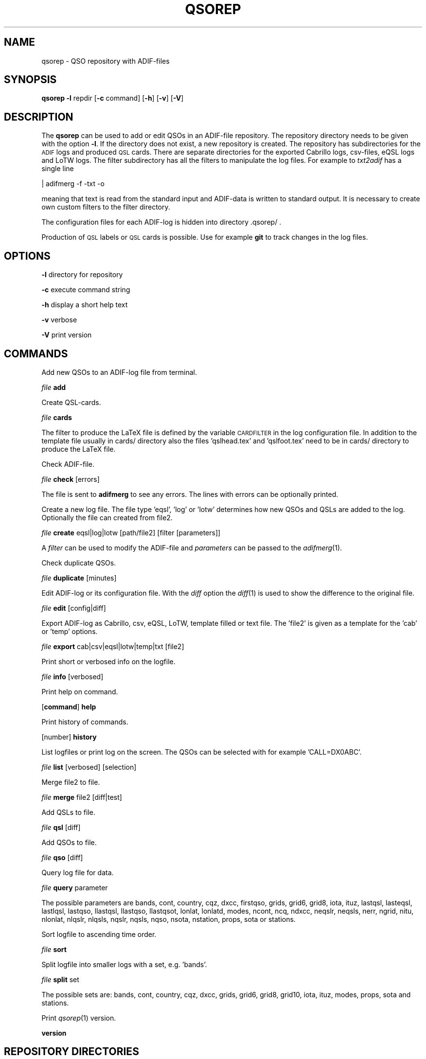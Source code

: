.\" Automatically generated by Pod::Man 2.22 (Pod::Simple 3.13)
.\"
.\" Standard preamble:
.\" ========================================================================
.de Sp \" Vertical space (when we can't use .PP)
.if t .sp .5v
.if n .sp
..
.de Vb \" Begin verbatim text
.ft CW
.nf
.ne \\$1
..
.de Ve \" End verbatim text
.ft R
.fi
..
.\" Set up some character translations and predefined strings.  \*(-- will
.\" give an unbreakable dash, \*(PI will give pi, \*(L" will give a left
.\" double quote, and \*(R" will give a right double quote.  \*(C+ will
.\" give a nicer C++.  Capital omega is used to do unbreakable dashes and
.\" therefore won't be available.  \*(C` and \*(C' expand to `' in nroff,
.\" nothing in troff, for use with C<>.
.tr \(*W-
.ds C+ C\v'-.1v'\h'-1p'\s-2+\h'-1p'+\s0\v'.1v'\h'-1p'
.ie n \{\
.    ds -- \(*W-
.    ds PI pi
.    if (\n(.H=4u)&(1m=24u) .ds -- \(*W\h'-12u'\(*W\h'-12u'-\" diablo 10 pitch
.    if (\n(.H=4u)&(1m=20u) .ds -- \(*W\h'-12u'\(*W\h'-8u'-\"  diablo 12 pitch
.    ds L" ""
.    ds R" ""
.    ds C` ""
.    ds C' ""
'br\}
.el\{\
.    ds -- \|\(em\|
.    ds PI \(*p
.    ds L" ``
.    ds R" ''
'br\}
.\"
.\" Escape single quotes in literal strings from groff's Unicode transform.
.ie \n(.g .ds Aq \(aq
.el       .ds Aq '
.\"
.\" If the F register is turned on, we'll generate index entries on stderr for
.\" titles (.TH), headers (.SH), subsections (.SS), items (.Ip), and index
.\" entries marked with X<> in POD.  Of course, you'll have to process the
.\" output yourself in some meaningful fashion.
.ie \nF \{\
.    de IX
.    tm Index:\\$1\t\\n%\t"\\$2"
..
.    nr % 0
.    rr F
.\}
.el \{\
.    de IX
..
.\}
.\"
.\" Accent mark definitions (@(#)ms.acc 1.5 88/02/08 SMI; from UCB 4.2).
.\" Fear.  Run.  Save yourself.  No user-serviceable parts.
.    \" fudge factors for nroff and troff
.if n \{\
.    ds #H 0
.    ds #V .8m
.    ds #F .3m
.    ds #[ \f1
.    ds #] \fP
.\}
.if t \{\
.    ds #H ((1u-(\\\\n(.fu%2u))*.13m)
.    ds #V .6m
.    ds #F 0
.    ds #[ \&
.    ds #] \&
.\}
.    \" simple accents for nroff and troff
.if n \{\
.    ds ' \&
.    ds ` \&
.    ds ^ \&
.    ds , \&
.    ds ~ ~
.    ds /
.\}
.if t \{\
.    ds ' \\k:\h'-(\\n(.wu*8/10-\*(#H)'\'\h"|\\n:u"
.    ds ` \\k:\h'-(\\n(.wu*8/10-\*(#H)'\`\h'|\\n:u'
.    ds ^ \\k:\h'-(\\n(.wu*10/11-\*(#H)'^\h'|\\n:u'
.    ds , \\k:\h'-(\\n(.wu*8/10)',\h'|\\n:u'
.    ds ~ \\k:\h'-(\\n(.wu-\*(#H-.1m)'~\h'|\\n:u'
.    ds / \\k:\h'-(\\n(.wu*8/10-\*(#H)'\z\(sl\h'|\\n:u'
.\}
.    \" troff and (daisy-wheel) nroff accents
.ds : \\k:\h'-(\\n(.wu*8/10-\*(#H+.1m+\*(#F)'\v'-\*(#V'\z.\h'.2m+\*(#F'.\h'|\\n:u'\v'\*(#V'
.ds 8 \h'\*(#H'\(*b\h'-\*(#H'
.ds o \\k:\h'-(\\n(.wu+\w'\(de'u-\*(#H)/2u'\v'-.3n'\*(#[\z\(de\v'.3n'\h'|\\n:u'\*(#]
.ds d- \h'\*(#H'\(pd\h'-\w'~'u'\v'-.25m'\f2\(hy\fP\v'.25m'\h'-\*(#H'
.ds D- D\\k:\h'-\w'D'u'\v'-.11m'\z\(hy\v'.11m'\h'|\\n:u'
.ds th \*(#[\v'.3m'\s+1I\s-1\v'-.3m'\h'-(\w'I'u*2/3)'\s-1o\s+1\*(#]
.ds Th \*(#[\s+2I\s-2\h'-\w'I'u*3/5'\v'-.3m'o\v'.3m'\*(#]
.ds ae a\h'-(\w'a'u*4/10)'e
.ds Ae A\h'-(\w'A'u*4/10)'E
.    \" corrections for vroff
.if v .ds ~ \\k:\h'-(\\n(.wu*9/10-\*(#H)'\s-2\u~\d\s+2\h'|\\n:u'
.if v .ds ^ \\k:\h'-(\\n(.wu*10/11-\*(#H)'\v'-.4m'^\v'.4m'\h'|\\n:u'
.    \" for low resolution devices (crt and lpr)
.if \n(.H>23 .if \n(.V>19 \
\{\
.    ds : e
.    ds 8 ss
.    ds o a
.    ds d- d\h'-1'\(ga
.    ds D- D\h'-1'\(hy
.    ds th \o'bp'
.    ds Th \o'LP'
.    ds ae ae
.    ds Ae AE
.\}
.rm #[ #] #H #V #F C
.\" ========================================================================
.\"
.IX Title "QSOREP 1"
.TH QSOREP 1 "2013-04-15" "version 20130415" "Hamradio"
.\" For nroff, turn off justification.  Always turn off hyphenation; it makes
.\" way too many mistakes in technical documents.
.if n .ad l
.nh
.SH "NAME"
qsorep \-  QSO repository with ADIF\-files
.SH "SYNOPSIS"
.IX Header "SYNOPSIS"
\&\fBqsorep\fR \fB\-l\fR repdir [\fB\-c\fR command] [\fB\-h\fR] [\fB\-v\fR] [\fB\-V\fR]
.SH "DESCRIPTION"
.IX Header "DESCRIPTION"
The \fBqsorep\fR can be used to add or edit QSOs in an ADIF-file repository. 
The repository directory needs to be given with the option \fB\-l\fR. If the 
directory does not exist, a new repository is created. The repository has
subdirectories for the \s-1ADIF\s0 logs and produced \s-1QSL\s0 cards. There are
separate directories for the exported Cabrillo logs, csv-files, eQSL logs
and LoTW logs. The filter subdirectory has all the filters to manipulate
the log files. For example to \fItxt2adif\fR has a single line
.PP
| adifmerg \-f \-txt \-o
.PP
meaning that text is read from the standard input and ADIF-data is written
to standard output. It is necessary to create own custom filters to the
filter directory.
.PP
The configuration files for each ADIF-log is hidden into directory
\&.qsorep/ .
.PP
Production of \s-1QSL\s0 labels or \s-1QSL\s0 cards is possible. 
Use for example \fBgit\fR to track changes in the log files.
.SH "OPTIONS"
.IX Header "OPTIONS"
\&\fB\-l\fR directory for repository
.PP
\&\fB\-c\fR execute command string
.PP
\&\fB\-h\fR display a short help text
.PP
\&\fB\-v\fR verbose
.PP
\&\fB\-V\fR print version
.SH "COMMANDS"
.IX Header "COMMANDS"
Add new QSOs to an ADIF-log file from terminal.
.PP
\&\fIfile\fR \fBadd\fR
.PP
Create QSL-cards.
.PP
\&\fIfile\fR \fBcards\fR
.PP
The filter to produce the LaTeX file is defined by the variable
\&\s-1CARDFILTER\s0 in the log configuration file. In addition to the template file
usually in cards/ directory also the files 'qslhead.tex' and 'qslfoot.tex'
need to be in cards/ directory to produce the LaTeX file.
.PP
Check ADIF-file.
.PP
\&\fIfile\fR \fBcheck\fR [errors]
.PP
The file is sent to \fBadifmerg\fR to see any errors. The lines
with errors can be optionally printed.
.PP
Create a new log file. The file type 'eqsl', 'log' or 'lotw' determines how
new QSOs and QSLs are added to the log. Optionally the file can created
from file2.
.PP
\&\fIfile\fR \fBcreate\fR eqsl|log|lotw [path/file2] [filter [parameters]]
.PP
A \fIfilter\fR can be used to modify the ADIF-file and \fIparameters\fR can be passed 
to the \fIadifmerg\fR\|(1).
.PP
Check duplicate QSOs.
.PP
\&\fIfile\fR \fBduplicate\fR [minutes]
.PP
Edit ADIF-log or its configuration file. With the \fIdiff\fR option the \fIdiff\fR\|(1) 
is used to show the difference to the original file.
.PP
\&\fIfile\fR \fBedit\fR [config|diff]
.PP
Export ADIF-log as Cabrillo, csv, eQSL, LoTW, template filled or text file.
The 'file2' is given as a template for the 'cab' or 'temp' options.
.PP
\&\fIfile\fR \fBexport\fR cab|csv|eqsl|lotw|temp|txt [file2]
.PP
Print short or verbosed info on the logfile.
.PP
\&\fIfile\fR \fBinfo\fR [verbosed]
.PP
Print help on command.
.PP
[\fBcommand\fR] \fBhelp\fR
.PP
Print history of commands.
.PP
[number] \fBhistory\fR
.PP
List logfiles or print log on the screen. The QSOs can be selected with for 
example 'CALL=DX0ABC'.
.PP
\&\fIfile\fR \fBlist\fR [verbosed] [selection]
.PP
Merge file2 to file.
.PP
\&\fIfile\fR \fBmerge\fR file2 [diff|test]
.PP
Add QSLs to file.
.PP
\&\fIfile\fR \fBqsl\fR [diff]
.PP
Add QSOs to file.
.PP
\&\fIfile\fR \fBqso\fR [diff]
.PP
Query log file for data.
.PP
\&\fIfile\fR \fBquery\fR parameter
.PP
The possible parameters are bands, cont, country, cqz, dxcc, firstqso, grids,
grid6, grid8, iota, ituz, lastqsl, lasteqsl, lastlqsl, lastqso, llastqsl,
llastqso, llastqsot, lonlat, lonlatd, modes, ncont, ncq, ndxcc, neqslr,
neqsls, nerr, ngrid, nitu, nlonlat, nlqslr, nlqsls, nqslr, nqsls, nqso,
nsota, nstation, props, sota or stations.
.PP
Sort logfile to ascending time order.
.PP
\&\fIfile\fR \fBsort\fR
.PP
Split logfile into smaller logs with a set, e.g. 'bands'.
.PP
\&\fIfile\fR \fBsplit\fR set
.PP
The possible sets are: bands, cont, country, cqz, dxcc, grids, grid6, grid8,
grid10, iota, ituz, modes, props, sota and stations.
.PP
Print \fIqsorep\fR\|(1) version.
.PP
\&\fBversion\fR
.SH "REPOSITORY DIRECTORIES"
.IX Header "REPOSITORY DIRECTORIES"
Typical \s-1QSO\s0 repository has following directories
.PP
\&\fIadif\fR All the ADIF-log files are in this directory.
.PP
\&\fIcabrillo\fR Produced Cabrillo files.
.PP
\&\fIcards\fR Produced QSL-card files.
.PP
\&\fIcsv\fR Produced \s-1CSV\s0 files.
.PP
\&\fIeqsl\fR Produced eQSL ADIF-files.
.PP
\&\fIfilter\fR Filters to modify and export ADIF-files.
.PP
\&\fIlotw\fR Produced ADIF-files for signing and uploading to LoTW.
.PP
\&\fItxt\fR Produced text files.
.PP
In addition there is a hidden \fI.qsorep\fR directory. This directory has
a configuration file for all the ADIF-log files in \fIadif\fR directory.
.PP
Any external temporary data can live outside of the repository 
for example in /tmp.
.SH "EXAMPLE"
.IX Header "EXAMPLE"
Create initial local copy of LoTW QSOs
.PP
\&\fIlotwin\fR \fBcreate\fR \fIlotw\fR
.PP
Print info on the \fIlotwin.adi\fR file
.PP
\&\fIlotwin\fR \fBinfo\fR \fIverbosed\fR
.PP
Update received QSLs from LoTW
.PP
\&\fIlotwin\fR \fBqsl\fR \fIdiff\fR
.PP
Split log file into different log files for each station call sign
.PP
\&\fIlotwin\fR \fBsplit\fR \fIstations\fR
.PP
Extrac all QSOs to \s-1NO0CALL\s0
.PP
\&\fI\s-1NO0CALL\s0\fR \fBcreate\fR \fIlog\fR Qsorep/adif/lotwin.adi dummy \-S CALL=NO0CALL
.PP
Create new log for downloaded \s-1SOTA\s0 QSOs, use filter sotaMY0CALL and select 
QSOs on date 20130331
.PP
\&\fI20130331SOTAREF\fR \fBcreate\fR \fIlog\fR /home/my0call/Downloads/mylog.csv sotaMY0CALL \-S QSO_DATE=20130331
.PP
Typical filter file sotaMY0CALL could contain a line like
.PP
| adifmerg \-f \- \-o \-R MY_SOTA=SOTA \-A MY_COUNTRY=Finland,MY_ITU_ZONE=18,MY_CQ_ZONE=15
.PP
Export the file for signing and uploading to LoTW
.PP
\&\fI20130331SOTAREF\fR \fBexport\fR \fIlotw\fR
.PP
Update QSOs
.PP
\&\fI20130331SOTAREF\fR \fBmerge\fR newlog \fIdiff\fR
.PP
Edit main log file \fImy0call\fR
.PP
\&\fImy0call\fR \fBedit\fR \fIdiff\fR
.PP
Note that some information can be lost in editing.
.PP
Add a \s-1QSO\s0 to the log file
.PP
\&\fImy0call\fR \fBadd\fR
.PP
Add QSOs from received paper \s-1QSL\s0 cards by call signs and merge with the main
log file
.PP
\&\fImy0callqslr\fR \fBcreate\fR \fIlog\fR Qsorep/adif/my0call.adi
.PP
\&\fImy0callqslr\fR \fBqsl\fR \fIdiff\fR
.PP
\&\fImy0call\fR \fBmerge\fR \fImy0callqslr\fR
.SH "DIAGNOSTICS"
.IX Header "DIAGNOSTICS"
The \fIqsorep\fR has been tested with perl v5.10.1. You may need to adapt 
the script to your environment.
.SH "BUGS"
.IX Header "BUGS"
.SH "AUTHORS"
.IX Header "AUTHORS"
Jaakko Koivuniemi \s-1OH7BF\s0, if tod lars ta fb7ho
.SH "LINKS"
.IX Header "LINKS"
.SH "SEE ALSO"
.IX Header "SEE ALSO"
\&\fIGetopt::Std\fR\|(3pm), \fITerm::ReadLine\fR\|(3pm), \fIadifmerg\fR\|(1)
